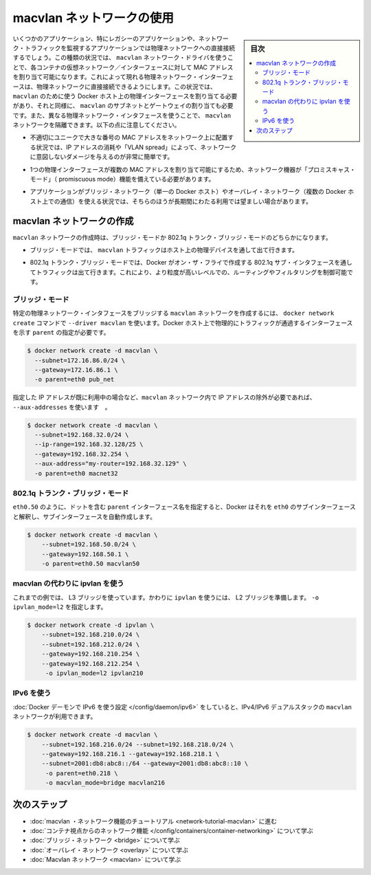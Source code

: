 .. -*- coding: utf-8 -*-
.. URL: https://docs.docker.com/network/macvlan/
.. SOURCE: https://github.com/docker/docker.github.io/blob/master/network/macvlan.md
   doc version: 19.03
.. check date: 2020/07/17
.. Commits on Apr 23, 2020 dc1f9f7b4d2f656f5de23d3b7ac69571b270ddca
.. ---------------------------------------------------------------------------

.. Use macvlan  networks

.. _use-macvlan-networks:

========================================
macvlan ネットワークの使用
========================================

.. sidebar:: 目次

   .. contents:: 
       :depth: 3
       :local:

.. Some applications, especially legacy applications or applications which monitor network traffic, expect to be directly connected to the physical network. In this type of situation, you can use the macvlan network driver to assign a MAC address to each container’s virtual network interface, making it appear to be a physical network interface directly connected to the physical network. In this case, you need to designate a physical interface on your Docker host to use for the macvlan, as well as the subnet and gateway of the macvlan. You can even isolate your macvlan networks using different physical network interfaces. Keep the following things in mind:

いくつかのアプリケーション、特にレガシーのアプリケーションや、ネットワーク・トラフィックを監視するアプリケーションでは物理ネットワークへの直接接続するでしょう。この種類の状況では、 ``macvlan`` ネットワーク・ドライバを使うことで、各コンテナの仮想ネットワーク／インターフェースに対して MAC アドレスを割り当て可能になります。これによって現れる物理ネットワーク・インターフェースは、物理ネットワークに直接接続できるようにします。この状況では、 ``macvlan`` のために使う Docker ホスト上の物理インターフェースを割り当てる必要があり、それと同様に、 ``macvlan`` のサブネットとゲートウェイの割り当ても必要です。また、異なる物理ネットワーク・インタフェースを使うことで、 ``macvlan`` ネットワークを隔離できます。以下の点に注意してください。

..    It is very easy to unintentionally damage your network due to IP address exhaustion or to “VLAN spread”, which is a situation in which you have an inappropriately large number of unique MAC addresses in your network.

* 不適切にユニークで大きな番号の MAC アドレスをネットワーク上に配置する状況では、IP アドレスの消耗や「VLAN spread」によって、ネットワークに意図しないダメージを与えるのが非常に簡単です。

..    Your networking equipment needs to be able to handle “promiscuous mode”, where one physical interface can be assigned multiple MAC addresses.

* 1つの物理インターフェースが複数の MAC アドレスを割り当て可能にするため、ネットワーク機器が「プロミスキャス・モード」（ promiscuous mode）機能を備えている必要があります。

..    If your application can work using a bridge (on a single Docker host) or overlay (to communicate across multiple Docker hosts), these solutions may be better in the long term.

* アプリケーションがブリッジ・ネットワーク（単一の Docker ホスト）やオーバレイ・ネットワーク（複数の Docker ホスト上での通信）を使える状況では、そちらのほうが長期間にわたる利用では望ましい場合があります。

.. Create a macvlan network

.. _Create a macvlan network:

macvlan ネットワークの作成
==============================

.. When you create a macvlan network, it can either be in bridge mode or 802.1q trunk bridge mode.

``macvlan`` ネットワークの作成時は、ブリッジ・モードか 802.1q トランク・ブリッジ・モードのどちらかになります。

..    In bridge mode, macvlan traffic goes through a physical device on the host.

* ブリッジ・モードでは、 ``macvlan`` トラフィックはホスト上の物理デバイスを通して出て行きます。

..    In 802.1q trunk bridge mode, traffic goes through an 802.1q sub-interface which Docker creates on the fly. This allows you to control routing and filtering at a more granular level.

* 802.1q トランク・ブリッジ・モードでは、Docker がオン・ザ・フライで作成する 802.1q サブ・インタフェースを通してトラフィックは出て行きます。これにより、より粒度が高いレベルでの、ルーティングやフィルタリングを制御可能です。

.. Bridge mode

ブリッジ・モード
--------------------

.. To create a macvlan network which bridges with a given physical network interface, use --driver macvlan with the docker network create command. You also need to specify the parent, which is the interface the traffic will physically go through on the Docker host.

特定の物理ネットワーク・インタフェースをブリッジする ``macvlan`` ネットワークを作成するには、 ``docker network create`` コマンドで ``--driver macvlan`` を使います。Docker ホスト上で物理的にトラフィックが通過するインターフェースを示す ``parent``  の指定が必要です。

.. code-block:: bash

   $ docker network create -d macvlan \
     --subnet=172.16.86.0/24 \
     --gateway=172.16.86.1 \
     -o parent=eth0 pub_net

.. If you need to exclude IP addresses from being used in the macvlan network, such as when a given IP address is already in use, use --aux-addresses:

指定した IP アドレスが既に利用中の場合など、``macvlan`` ネットワーク内で IP アドレスの除外が必要であれば、 ``--aux-addresses`` を使います　。

.. code-block:: bash

   $ docker network create -d macvlan \
     --subnet=192.168.32.0/24 \
     --ip-range=192.168.32.128/25 \
     --gateway=192.168.32.254 \
     --aux-address="my-router=192.168.32.129" \
     -o parent=eth0 macnet32

.. 802.1q trunk bridge mode

802.1q トランク・ブリッジ・モード
----------------------------------------

.. If you specify a parent interface name with a dot included, such as eth0.50, Docker interprets that as a sub-interface of eth0 and creates the sub-interface automatically.

``eth0.50`` のように、ドットを含む ``parent`` インターフェース名を指定すると、Docker はそれを ``eth0`` のサブインターフェースと解釈し、サブインターフェースを自動作成します。

.. code-block:: bash

   $ docker network create -d macvlan \
       --subnet=192.168.50.0/24 \
       --gateway=192.168.50.1 \
       -o parent=eth0.50 macvlan50

.. Use an ipvlan instead of macvlan

macvlan の代わりに ipvlan を使う
----------------------------------------

.. In the above example, you are still using a L3 bridge. You can use ipvlan instead, and get an L2 bridge. Specify -o ipvlan_mode=l2.

これまでの例では、 L3 ブリッジを使っています。かわりに ``ipvlan`` を使うには、 L2 ブリッジを準備します。 ``-o ipvlan_mode=l2`` を指定します。

.. code-block:: bash

   $ docker network create -d ipvlan \
       --subnet=192.168.210.0/24 \
       --subnet=192.168.212.0/24 \
       --gateway=192.168.210.254 \
       --gateway=192.168.212.254 \
        -o ipvlan_mode=l2 ipvlan210

.. Use IPv6

IPv6 を使う
--------------------

.. If you have configured the Docker daemon to allow IPv6, you can use dual-stack IPv4/IPv6 macvlan networks.

:doc:`Docker デーモンで IPv6 を使う設定 </config/daemon/ipv6>` をしていると、IPv4/IPv6 デュアルスタックの  ``macvlan`` ネットワークが利用できます。

.. code-block:: bash

   $ docker network create -d macvlan \
       --subnet=192.168.216.0/24 --subnet=192.168.218.0/24 \
       --gateway=192.168.216.1 --gateway=192.168.218.1 \
       --subnet=2001:db8:abc8::/64 --gateway=2001:db8:abc8::10 \
        -o parent=eth0.218 \
        -o macvlan_mode=bridge macvlan216

.. Next steps

次のステップ
====================


..  Go through the macvlan networking tutorial
    Learn about networking from the container’s point of view
    Learn about bridge networks
    Learn about overlay networks
    Learn about host networking
    Learn about Macvlan networks

* :doc:`macvlan ・ネットワーク機能のチュートリアル <network-tutorial-macvlan>` に進む
* :doc:`コンテナ視点からのネットワーク機能 </config/containers/container-networking>` について学ぶ
* :doc:`ブリッジ・ネットワーク <bridge>` について学ぶ
* :doc:`オーバレイ・ネットワーク <overlay>` について学ぶ
* :doc:`Macvlan ネットワーク <macvlan>` について学ぶ

.. seealso:: 

   Use host networking
      https://docs.docker.com/network/host/